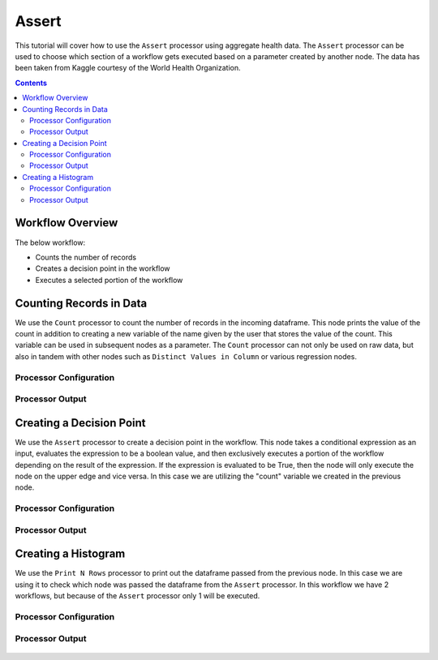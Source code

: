 Assert
=============

This tutorial will cover how to use the ``Assert`` processor using aggregate health data. The ``Assert`` processor can be used to choose which section of a workflow gets executed based on a parameter created by another node. The data has been taken from Kaggle courtesy of the World Health Organization.  

.. contents::
   :depth: 2


Workflow Overview
-------------------
The below workflow: 

* Counts the number of records
* Creates a decision point in the workflow 
* Executes a selected portion of the workflow

.. figure:: ../../_assets/tutorials/data-engineering/assert/Overview.PNG
   :alt: titanic-data-cleaning
   :width: 70%
   
   
   
Counting Records in Data
----------------------------
We use the ``Count`` processor to count the number of records in the incoming dataframe. This node prints the value of the count in addition to creating a new variable of the name given by the user that stores the value of the count. This variable can be used in subsequent nodes as a parameter. The ``Count`` processor can not only be used on raw data, but also in tandem with other nodes such as ``Distinct Values in Column`` or various regression nodes. 


Processor Configuration
^^^^^^^^^^^^^^^^^^^^^^^^

.. figure:: ../../_assets/tutorials/data-engineering/assert/Count_Config.PNG
   :alt: titanic-data-cleaning
   :width: 70%
   

Processor Output
^^^^^^^^^^^^^^^^^^^^^^^^

.. figure:: ../../_assets/tutorials/data-engineering/assert/Count_Output.PNG
   :alt: titanic-data-cleaning
   :width: 70%
   


Creating a Decision Point
-------------------------------
We use the ``Assert`` processor to create a decision point in the workflow. This node takes a conditional expression as an input, evaluates the expression to be a boolean value, and then exclusively executes a portion of the workflow depending on the result of the expression. If the expression is evaluated to be True, then the node will only execute the node on the upper edge and vice versa. In this case we are utilizing the "count" variable we created in the previous node. 

Processor Configuration
^^^^^^^^^^^^^^^^^^^^^^^^

.. figure:: ../../_assets/tutorials/data-engineering/assert/Assert_Config.PNG
   :alt: titanic-data-cleaning
   :width: 90%
   
   
Processor Output
^^^^^^^^^^^^^^^^^^^^^^^^

.. figure:: ../../_assets/tutorials/data-engineering/assert/Assert_Output.PNG
   :alt: titanic-data-cleaning
   :width: 70%
   
   
   
Creating a Histogram
-------------------------------
We use the ``Print N Rows`` processor to print out the dataframe passed from the previous node. In this case we are using it to check which node was passed the dataframe from the ``Assert`` processor. In this workflow we have 2 workflows, but because of the ``Assert`` processor only 1 will be executed. 


Processor Configuration
^^^^^^^^^^^^^^^^^^^^^^^^

.. figure:: ../../_assets/tutorials/data-engineering/assert/Print_Config.PNG
   :alt: titanic-data-cleaning
   :width: 90%
   
   
Processor Output
^^^^^^^^^^^^^^^^^^^^^^^^

.. figure:: ../../_assets/tutorials/data-engineering/assert/Print_Output.PNG
   :alt: titanic-data-cleaning
   :width: 70%
   
   
